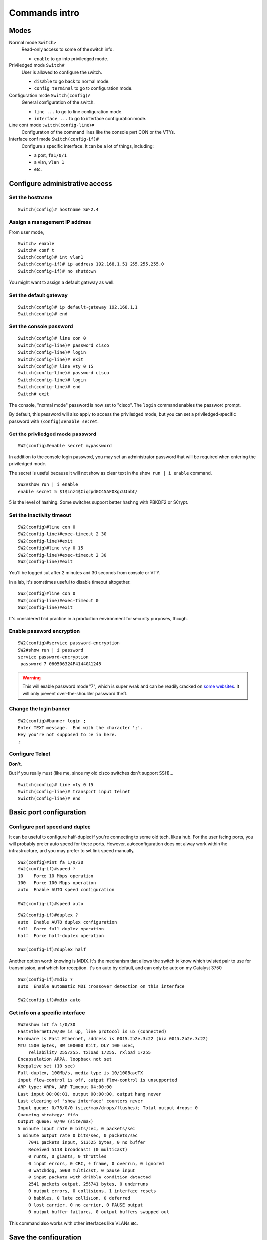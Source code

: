 .. title:: Cisco Catalyst commands introduction

Commands intro
==============

Modes
-----

Normal mode ``Switch>``
    Read-only access to some of the switch info.

    - ``enable`` to go into priviledged mode.

Priviledged mode ``Switch#``
    User is allowed to configure the switch.

    - ``disable`` to go back to normal mode.
    - ``config terminal`` to go to configuration mode.

Configuration mode ``Switch(config)#``
    General configuration of the switch.

    - ``line ...`` to go to line configuration mode.
    - ``interface ...`` to go to interface configuration mode.

Line conf mode ``Switch(config-line)#``
    Configuration of the command lines like the console port CON or the VTYs.

Interface conf mode ``Switch(config-if)#``
    Configure a specific interface. It can be a lot of things, including:

    - a port, ``fa1/0/1``
    - a vlan, ``vlan 1``
    - etc.

Configure administrative access
-------------------------------

Set the hostname
~~~~~~~~~~~~~~~~

::

    Switch(config)# hostname SW-2.4

Assign a management IP address
~~~~~~~~~~~~~~~~~~~~~~~~~~~~~~

From user mode,

::

    Switch> enable
    Switch# conf t
    Switch(config)# int vlan1
    Switch(config-if)# ip address 192.168.1.51 255.255.255.0
    Switch(config-if)# no shutdown

You might want to assign a default gateway as well.

Set the default gateway
~~~~~~~~~~~~~~~~~~~~~~~

::

    Switch(config)# ip default-gateway 192.168.1.1
    Switch(config)# end

Set the console password
~~~~~~~~~~~~~~~~~~~~~~~~

::

    Switch(config)# line con 0
    Switch(config-line)# password cisco
    Switch(config-line)# login
    Switch(config-line)# exit
    Switch(config)# line vty 0 15
    Switch(config-line)# password cisco
    Switch(config-line)# login
    Switch(config-line)# end
    Switch# exit

The console, "normal mode" password is now set to "cisco". The ``login`` command enables the password prompt.

By default, this password will also apply to access the priviledged mode,
but you can set a priviledged-specific password with ``(config)#enable secret``.

Set the priviledged mode password
~~~~~~~~~~~~~~~~~~~~~~~~~~~~~~~~~

::

    SW2(config)#enable secret mypassword


In addition to the console login password, you may set an administrator password
that will be required when entering the priviledged mode.

The secret is useful because it will not show as clear text in the ``show run | i enable``
command.

::

    SW2#show run | i enable
    enable secret 5 $1$Lnz4$CiqdpdGC45AFOXgcUJnbt/

5 is the level of hashing. Some switches support better hashing with PBKDF2 or SCrypt.

Set the inactivity timeout
~~~~~~~~~~~~~~~~~~~~~~~~~~

::

    SW2(config)#line con 0
    SW2(config-line)#exec-timeout 2 30
    SW2(config-line)#exit
    SW2(config)#line vty 0 15
    SW2(config-line)#exec-timeout 2 30
    SW2(config-line)#exit

You'll be logged out after 2 minutes and 30 seconds from console or VTY.

In a lab, it's sometimes useful to disable timeout altogether.

::

    SW2(config)#line con 0
    SW2(config-line)#exec-timeout 0
    SW2(config-line)#exit

It's considered bad practice in a production environment for security purposes, though.

Enable password encryption
~~~~~~~~~~~~~~~~~~~~~~~~~~

::

    SW2(config)#service password-encryption
    SW2#show run | i password
    service password-encryption
     password 7 060506324F41440A1245

.. WARNING::

    This will enable password mode "7", which is super weak
    and can be readily cracked on `some websites <http://www.ifm.net.nz/cookbooks/passwordcracker.html>`_.
    It will only prevent over-the-shoulder password theft.

Change the login banner
~~~~~~~~~~~~~~~~~~~~~~~

::

    SW2(config)#banner login ;
    Enter TEXT message.  End with the character ';'.
    Hey you're not supposed to be in here.
    ;

Configure Telnet
~~~~~~~~~~~~~~~~

**Don't**.

But if you really must (like me, since my old cisco switches don't support SSH)...

::

    Switch(config)# line vty 0 15
    Switch(config-line)# transport input telnet
    Swicth(config-line)# end

Basic port configuration
------------------------

Configure port speed and duplex
~~~~~~~~~~~~~~~~~~~~~~~~~~~~~~~

It can be useful to configure half-duplex if you're connecting to some old tech, like a hub.
For the user facing ports, you will probably prefer auto speed for these ports.
However, autoconfiguration does not alway work within the infrastructure,
and you may prefer to set link speed manually.

::

    SW2(config)#int fa 1/0/30
    SW2(config-if)#speed ?
    10    Force 10 Mbps operation
    100   Force 100 Mbps operation
    auto  Enable AUTO speed configuration

    SW2(config-if)#speed auto

::

    SW2(config-if)#duplex ?
    auto  Enable AUTO duplex configuration
    full  Force full duplex operation
    half  Force half-duplex operation

    SW2(config-if)#duplex half


Another option worth knowing is MDIX. It's the mechanism that allows the switch
to know which twisted pair to use for transmission, and which for reception.
It's on auto by default, and can only be auto on my Catalyst 3750.

::

    SW2(config-if)#mdix ?
    auto  Enable automatic MDI crossover detection on this interface

    SW2(config-if)#mdix auto

Get info on a specific interface
~~~~~~~~~~~~~~~~~~~~~~~~~~~~~~~~

::

    SW2#show int fa 1/0/30
    FastEthernet1/0/30 is up, line protocol is up (connected)
    Hardware is Fast Ethernet, address is 0015.2b2e.3c22 (bia 0015.2b2e.3c22)
    MTU 1500 bytes, BW 100000 Kbit, DLY 100 usec,
        reliability 255/255, txload 1/255, rxload 1/255
    Encapsulation ARPA, loopback not set
    Keepalive set (10 sec)
    Full-duplex, 100Mb/s, media type is 10/100BaseTX
    input flow-control is off, output flow-control is unsupported
    ARP type: ARPA, ARP Timeout 04:00:00
    Last input 00:00:01, output 00:00:00, output hang never
    Last clearing of "show interface" counters never
    Input queue: 0/75/0/0 (size/max/drops/flushes); Total output drops: 0
    Queueing strategy: fifo
    Output queue: 0/40 (size/max)
    5 minute input rate 0 bits/sec, 0 packets/sec
    5 minute output rate 0 bits/sec, 0 packets/sec
        7041 packets input, 513625 bytes, 0 no buffer
        Received 5118 broadcasts (0 multicast)
        0 runts, 0 giants, 0 throttles
        0 input errors, 0 CRC, 0 frame, 0 overrun, 0 ignored
        0 watchdog, 5060 multicast, 0 pause input
        0 input packets with dribble condition detected
        2541 packets output, 256741 bytes, 0 underruns
        0 output errors, 0 collisions, 1 interface resets
        0 babbles, 0 late collision, 0 deferred
        0 lost carrier, 0 no carrier, 0 PAUSE output
        0 output buffer failures, 0 output buffers swapped out

This command also works with other interfaces like VLANs etc.

Save the configuration
----------------------

By default, the running configuration will be lost when the switch reboots.
We need to store the running configuration into the startup config's NVRAM (non-volatile ram).

::

    SW2#copy running-config startup-config
    Destination filename [startup-config]?
    Building configuration...
    [OK]

.. NOTE::
    You can also simple run ``wr``, but this is deprecated.
